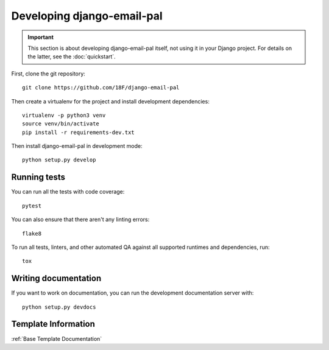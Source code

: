 Developing django-email-pal
===========================

.. important::

    This section is about developing django-email-pal
    itself, not using it in your Django project. For
    details on the latter, see the :doc:`quickstart`.

.. highlight:: none

First, clone the git repository::

    git clone https://github.com/18F/django-email-pal

Then create a virtualenv for the project and install
development dependencies::

    virtualenv -p python3 venv
    source venv/bin/activate
    pip install -r requirements-dev.txt

Then install django-email-pal in development mode::

    python setup.py develop

Running tests
-------------

You can run all the tests with code coverage::

    pytest

You can also ensure that there aren't any linting errors::

    flake8

To run all tests, linters, and other automated QA against
all supported runtimes and dependencies, run::

    tox

Writing documentation
---------------------

If you want to work on documentation, you can run the development
documentation server with::

    python setup.py devdocs

Template Information
--------------------
:ref:`Base Template Documentation`
